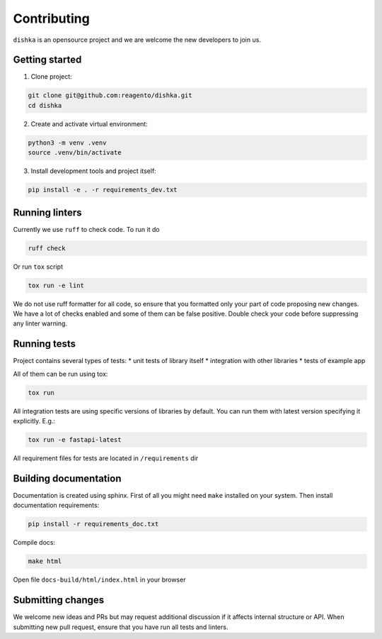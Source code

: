 Contributing
***************************

``dishka`` is an opensource project and we are welcome the new developers to join us.

Getting started
========================

1. Clone project:

.. code-block::

    git clone git@github.com:reagento/dishka.git
    cd dishka

2. Create and activate virtual environment:

.. code-block::

    python3 -m venv .venv
    source .venv/bin/activate

3. Install development tools and project itself:

.. code-block::

    pip install -e . -r requirements_dev.txt

Running linters
=====================

Currently we use ``ruff`` to check code. To run it do

.. code-block::

    ruff check

Or run ``tox`` script

.. code-block::

    tox run -e lint

We do not use ruff formatter for all code, so ensure that you formatted only your part of code proposing new changes.
We have a lot of checks enabled and some of them can be false positive. Double check your code before suppressing any linter warning.



Running tests
========================

Project contains several types of tests:
* unit tests of library itself
* integration with other libraries
* tests of example app

All of them can be run using tox:

.. code-block::

    tox run

All integration tests are using specific versions of libraries by default. You can run them with latest version specifying it explicitly. E.g.:

.. code-block::

    tox run -e fastapi-latest

All requirement files for tests are located in ``/requirements`` dir

Building documentation
==============================

Documentation is created using sphinx. First of all you might need ``make`` installed on your system.
Then install documentation requirements:

.. code-block::

    pip install -r requirements_doc.txt

Compile docs:

.. code-block::

    make html

Open file ``docs-build/html/index.html`` in your browser


Submitting changes
============================

We welcome new ideas and PRs but may request additional discussion if it affects internal structure or API.
When submitting new pull request, ensure that you have run all tests and linters.